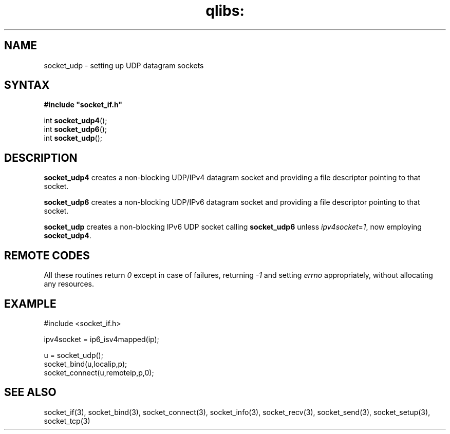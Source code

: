 .TH qlibs: socket_udp 3
.SH NAME
socket_udp \- setting up UDP datagram sockets
.SH SYNTAX
.B #include \(dqsocket_if.h\(dq

int \fBsocket_udp4\fP();
.br
int \fBsocket_udp6\fP();
.br
int \fBsocket_udp\fP();
.SH DESCRIPTION
.B socket_udp4 
creates a non-blocking UDP/IPv4 datagram socket and 
providing a file descriptor pointing to that socket.

.B socket_udp6 
creates a non-blocking UDP/IPv6 datagram socket and 
providing a file descriptor pointing to that socket. 

.B socket_udp
creates a non-blocking IPv6 UDP socket calling
.B socket_udp6
unless 
.IR ipv4socket = 1 ,
now employing 
.BR socket_udp4 .
.SH "REMOTE CODES"
All these routines return
.IR 0
except in case of failures, returning
.I -1 
and setting 
.I errno 
appropriately, without allocating any resources.
.SH EXAMPLE
  #include <socket_if.h>

  ipv4socket = ip6_isv4mapped(ip);
  
  u = socket_udp();
  socket_bind(u,localip,p);
  socket_connect(u,remoteip,p,0);
.SH "SEE ALSO"
socket_if(3), 
socket_bind(3), 
socket_connect(3), 
socket_info(3), 
socket_recv(3), 
socket_send(3), 
socket_setup(3), 
socket_tcp(3)
